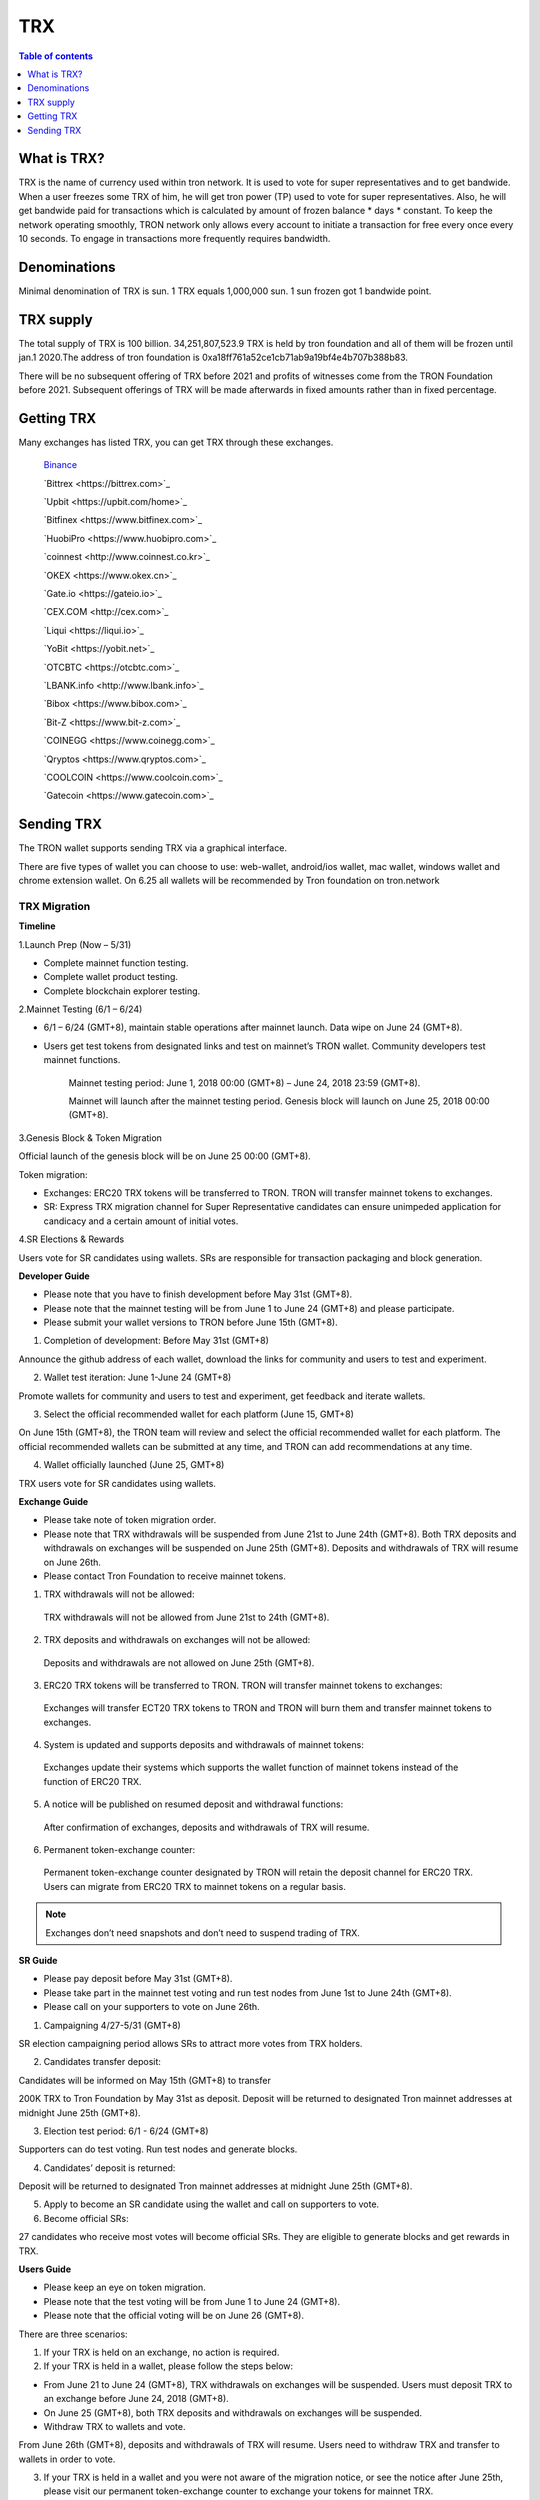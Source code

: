 ====
TRX
====

.. contents:: Table of contents
    :depth: 1
    :local:

What is TRX?
------------

TRX is the name of currency used within tron network. It is used to vote for super representatives and to get bandwide. When a user freezes some TRX of him, he will get tron power (TP) used to vote for super representatives. Also, he will get bandwide paid for transactions which is calculated by amount of frozen balance * days * constant. To keep the network operating smoothly, TRON network only allows every account to initiate a transaction for free every once every 10 seconds. To engage in transactions more frequently requires bandwidth.

Denominations
-------------

Minimal denomination of TRX is sun.  1 TRX equals 1,000,000 sun. 1 sun frozen got 1 bandwide point.

TRX supply
----------

The total supply of TRX is 100 billion. 34,251,807,523.9 TRX is held by tron foundation and all of them will be frozen until jan.1 2020.The address of tron foundation is 0xa18ff761a52ce1cb71ab9a19bf4e4b707b388b83.

.. image:: https://raw.githubusercontent.com/ybhgenius/wiki/master/docs/img/TRX/TRXsupply.png
    :width: 842px
    :height: 116px
    :align: center

There will be no subsequent offering of TRX before 2021 and profits of witnesses come from the TRON Foundation before 2021. Subsequent offerings of TRX will be made afterwards in fixed amounts rather than in fixed percentage.

Getting TRX
-------------

Many exchanges has listed TRX, you can get TRX through these exchanges.

    `Binance <https://www.binance.com>`_

    `Bittrex <https://bittrex.com>`_

    `Upbit <https://upbit.com/home>`_

    `Bitfinex <https://www.bitfinex.com>`_

    `HuobiPro <https://www.huobipro.com>`_

    `coinnest <http://www.coinnest.co.kr>`_

    `OKEX <https://www.okex.cn>`_

    `Gate.io <https://gateio.io>`_

    `CEX.COM <http://cex.com>`_

    `Liqui <https://liqui.io>`_

    `YoBit <https://yobit.net>`_

    `OTCBTC <https://otcbtc.com>`_

    `LBANK.info <http://www.lbank.info>`_

    `Bibox <https://www.bibox.com>`_

    `Bit-Z <https://www.bit-z.com>`_

    `COINEGG <https://www.coinegg.com>`_

    `Qryptos <https://www.qryptos.com>`_

    `COOLCOIN <https://www.coolcoin.com>`_

    `Gatecoin <https://www.gatecoin.com>`_


Sending TRX
-----------

The TRON wallet supports sending TRX via a graphical interface.

There are five types of wallet you can choose to use: web-wallet, android/ios wallet, mac wallet, windows wallet and chrome extension wallet. On 6.25 all wallets will be recommended by Tron foundation on tron.network


TRX Migration
~~~~~~~~~~~~~

**Timeline**

.. image:: https://raw.githubusercontent.com/ybhgenius/wiki/master/docs/img/TRX_Migration/Timeline的副本.png
    :width: 842
    :height: 274
    :align: center

1.Launch Prep (Now – 5/31)

- Complete mainnet function testing.
- Complete wallet product testing.
- Complete blockchain explorer testing.

2.Mainnet Testing (6/1 – 6/24)

- 6/1 – 6/24 (GMT+8), maintain stable operations after mainnet launch. Data wipe on June 24 (GMT+8).

- Users get test tokens from designated links and test on mainnet’s TRON wallet. Community developers test mainnet functions.

    Mainnet testing period: June 1, 2018 00:00 (GMT+8) – June 24, 2018 23:59 (GMT+8).

    Mainnet will launch after the mainnet testing period. Genesis block will launch on June 25, 2018 00:00 (GMT+8).

3.Genesis Block & Token Migration

Official launch of the genesis block will be on June 25 00:00 (GMT+8).

Token migration:

- Exchanges: ERC20 TRX tokens will be transferred to TRON. TRON will transfer mainnet tokens to exchanges.

- SR: Express TRX migration channel for Super Representative candidates can ensure unimpeded application for candicacy and a certain amount of initial votes.

4.SR Elections & Rewards

Users vote for SR candidates using wallets. SRs are responsible for transaction packaging and block generation.

**Developer Guide**

- Please note that you have to finish development before May 31st (GMT+8).
- Please note that the mainnet testing will be from June 1 to June 24 (GMT+8) and please participate.
- Please submit your wallet versions to TRON before June 15th (GMT+8).

.. image:: https://raw.githubusercontent.com/ybhgenius/wiki/master/docs/img/TRX_Migration/Gudiance_for_developer的副本.png
    :width: 842
    :height: 276
    :align: center

1.	Completion of development: Before May 31st (GMT+8)

Announce the github address of each wallet, download the links for community and users to test and experiment.

2.	Wallet test iteration: June 1-June 24 (GMT+8)

Promote wallets for community and users to test and experiment, get feedback and iterate wallets.

3.	Select the official recommended wallet for each platform (June 15, GMT+8)

On June 15th (GMT+8), the TRON team will review and select the official recommended wallet for each platform. The official recommended wallets can be submitted at any time, and TRON can add recommendations at any time.

4.	Wallet officially launched (June 25, GMT+8)

TRX users vote for SR candidates using wallets.

**Exchange Guide**

- Please take note of token migration order.
- Please note that TRX withdrawals will be suspended from June 21st to June 24th (GMT+8). Both TRX deposits and withdrawals on exchanges will be suspended on June 25th (GMT+8). Deposits and withdrawals of TRX will resume on June 26th.
- Please contact Tron Foundation to receive mainnet tokens.

.. image:: https://raw.githubusercontent.com/ybhgenius/wiki/master/docs/img/TRX_Migration/Gudiance_for_exchange的副本.png
    :width: 842
    :height: 457
    :align: center

1.	TRX withdrawals will not be allowed:

    TRX withdrawals will not be allowed from June 21st to 24th (GMT+8).

2.	TRX deposits and withdrawals on exchanges will not be allowed:

    Deposits and withdrawals are not allowed on June 25th (GMT+8).

3.	ERC20 TRX tokens will be transferred to TRON. TRON will transfer mainnet tokens to exchanges:

    Exchanges will transfer ECT20 TRX tokens to TRON and TRON will burn them and transfer mainnet tokens to exchanges.

4.	System is updated and supports deposits and withdrawals of mainnet tokens:

    Exchanges update their systems which supports the wallet function of mainnet tokens instead of the function of ERC20 TRX.

5.	A notice will be published on resumed deposit and withdrawal functions:

    After confirmation of exchanges, deposits and withdrawals of TRX will resume.

6.	Permanent token-exchange counter:

    Permanent token-exchange counter designated by TRON will retain the deposit channel for ERC20 TRX. Users can migrate from ERC20 TRX to mainnet tokens on a regular basis.

.. Note:: Exchanges don’t need snapshots and don’t need to suspend trading of TRX.

**SR Guide**

- Please pay deposit before May 31st (GMT+8).
- Please take part in the mainnet test voting and run test nodes from June 1st to June 24th (GMT+8).
- Please call on your supporters to vote on June 26th.

.. image:: https://raw.githubusercontent.com/ybhgenius/wiki/master/docs/img/TRX_Migration/Gudiance_for_SRs的副本.png
    :width: 842
    :height: 245
    :align: center

1.	Campaigning 4/27-5/31 (GMT+8)

SR election campaigning period allows SRs to attract more votes from TRX holders.

2.	Candidates transfer deposit:

Candidates will be informed on May 15th (GMT+8) to transfer

200K TRX to Tron Foundation by May 31st as deposit. Deposit will be returned to designated Tron mainnet addresses at midnight June 25th (GMT+8).

3.	Election test period: 6/1 - 6/24 (GMT+8)

Supporters can do test voting. Run test nodes and generate blocks.

4.	Candidates’ deposit is returned:

Deposit will be returned to designated Tron mainnet addresses at midnight June 25th (GMT+8).

5.	Apply to become an SR candidate using the wallet and call on supporters to vote.

6.	Become official SRs:

27 candidates who receive most votes will become official SRs. They are eligible to generate blocks and get rewards in TRX.

**Users Guide**

- Please keep an eye on token migration.
- Please note that the test voting will be from June 1 to June 24 (GMT+8).
- Please note that the official voting will be on June 26 (GMT+8).

.. image:: https://raw.githubusercontent.com/ybhgenius/wiki/master/docs/img/TRX_Migration/Gudiance_for_user的副本.png
    :width: 842
    :height: 183
    :align: center

There are three scenarios:

1. If your TRX is held on an exchange, no action is required.

2. If your TRX is held in a wallet, please follow the steps below:

- From June 21 to June 24 (GMT+8), TRX withdrawals on exchanges will be suspended. Users must deposit TRX to an exchange before June 24, 2018 (GMT+8).
- On June 25 (GMT+8), both TRX deposits and withdrawals on exchanges will be suspended.
- Withdraw TRX to wallets and vote.

From June 26th (GMT+8), deposits and withdrawals of TRX will resume. Users need to withdraw TRX and transfer to wallets  in order to vote.

3. If your TRX is held in a wallet and you were not aware of the migration notice, or see the notice after June 25th, please visit our permanent token-exchange counter to exchange your tokens for mainnet TRX.

4. If your TRX is held in a wallet and you were not aware of the migration notice, or saw the migration notice after June 25th, please visit our permanent token-exchange counter to exchange your tokens for Mainnet TRX.

.. Note:: User's token migration is not perceptible. Please deposit TRX to an exchange before June 25th (GMT+8), and TRX's normal trading will not be affected.

Transition manual for exchanges and TRX
~~~~~~~~~~~~~~~~~~~~~~~~~~~~~~~~~~~~~~~

It is suggested that exchanges deploy a Full Node and a Solidity Node in Tron blockchain for improved security. The Full Node will synchronize all data in the blockain, while the Solidity Node will only synchronize data from irreversible blocks already confirmed. Transaction broadcasting can be conducted through the Full Node. With the Solidity Node, users can check their account balance.

1，The prerequisite of Full Node and Solidity Node deployment:

- Installation of JDK 1.8 (JDK 1.9 not supported for the moment).

- For Linux Ubuntu systems, please make sure to install Oracle JDK 8 instead of OPEN JDK 8.

2，The deployment of Full Node is as follows:

.. code-block:: shell

    git clone https://github.com/tronprotocol/java-tron.git

    cd java-tron

    ./gradlew clean shadowJar

    ./gradlew run

With these, the Full Node is set up and ready for the synchronization of blockchain data, which is complete upon the alert of “Sync Block Completed!!!”.

3，The deployment of Solidity Node is as follows:

.. code-block:: shell

    git clone https://github.com/tronprotocol/java-tron.git

    cd java-tron

    ./gradlew clean shadowJar

    ./gradlew run -PmainClass=org.tron.program.SolidityNode

With these, the Full Node is set up and ready for the synchronization of blockchain data, which is complete upon the alert of “Sync with trust node Completed!!!”.

4，Connecting grpc-gateway to SolidityNode (optional step)

- Install go1.10.1

.. code-block:: shell

    go get -u github.com/tronprotocol/grpc-gateway

    cd $GOPATH/src/github.com/tronprotocol/grpc-gateway

    go run tron_http/main.go

GRPC interface is available on Solidity Node, providing Http interface for gRPC interface through grpc-gateway. Please note that this is an optional step providing Http interface for gRPC interface for the convenience of users.

5，Account generation

- Random generation of 32 byte secret key d:

.. code-block:: shell

    d = ab586052ebbea85f3342dd213abbe197ab3fd70c5edf0b2ceab52bd4143e1a52

- Calculating public key with private key: ecc SECP256K1N curve，P = d*G public key P

.. code-block:: shell

    P = 5ed0ec89eaec33d359b0632624b299d1174ee2aec5a625a3ce9145dd2ba4e48e049327d454fbf7ec700a9464f87dc4b73a592e27fd0d6d1fe7faf302e9f63306

- Calculating address with public key：sha3-256(P)

.. code-block:: shell

    Hash = c7bcfe2713a76a15afa7ed84f25675b364b0e45e2668c1cdd59370136ad8ec2f

- Reserve the last 20 bytes of Hash

.. code-block:: shell

    End20Bytes = f25675b364b0e45e2668c1cdd59370136ad8ec2f

- Add a0(testNet) or b0(mainNet) before End20Bytes

.. code-block:: shell

    address = a0f25675b364b0e45e2668c1cdd59370136ad8ec2f

- Convert address to base58check format：(bip-13)

.. code-block:: shell

    hash0 = sha256(address);
    //hash0=cd398dae4f5294804c83093ee043c13fa3037603a4e7d76ed895bb3aa316e93
    hash1 = sha256(hash0);
    //hash1=7e5ff07e733c2bb52e56cef8cfb5af6f61e50d515eb3a57e38b5889a1f653ac8

- checkSum = the first 4 bytes of hash0

.. code-block:: shell

    //checkSum = 7e5ff07e
    addressCheckSum = address || checksum
    //addressCheckSum = //a0f25675b364b0e45e2668c1cdd59370136ad8ec2f7e5ff07e
    addressbase58 = base58Encode(addressCheckSum)
    //addressbase58=
    //27mAse8NBVPM4M7Mpp5sxZcLcYkpSqrcoHX

.. Note:: All addresses of transactions and bock storage should be in byte[] as it has 14 bytes less than the base58check format (21 vs 35). Besides the initial address and the witness address in the configuration file, which adopt the base58check format, all other addresses in blockchain nodes should maintain their original format. Where it involves input and output for the wallet, format conversion has to be made, but what is presented to users should be in base58check format. Addresses should be validated before being converted to base58check format.

6，Connecting with Solidity Node or grpc-gateway to check your balance

With the address generated in step 5, connect with Solidity Node to view balance through gRPC interface GetAccount. Or you can access http://localhost:8080/Wallet/GetAccount interface for your balance through grpc-gateway.